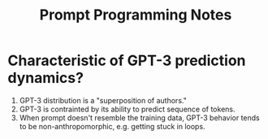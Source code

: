 #+TITLE: Prompt Programming Notes

* Characteristic of GPT-3 prediction dynamics?
1. GPT-3 distribution is a "superposition of authors."
2. GPT-3 is contrainted by its ability to predict sequence of tokens.
3. When prompt doesn't resemble the training data, GPT-3 behavior tends to be non-anthropomorphic, e.g. getting stuck in loops.
